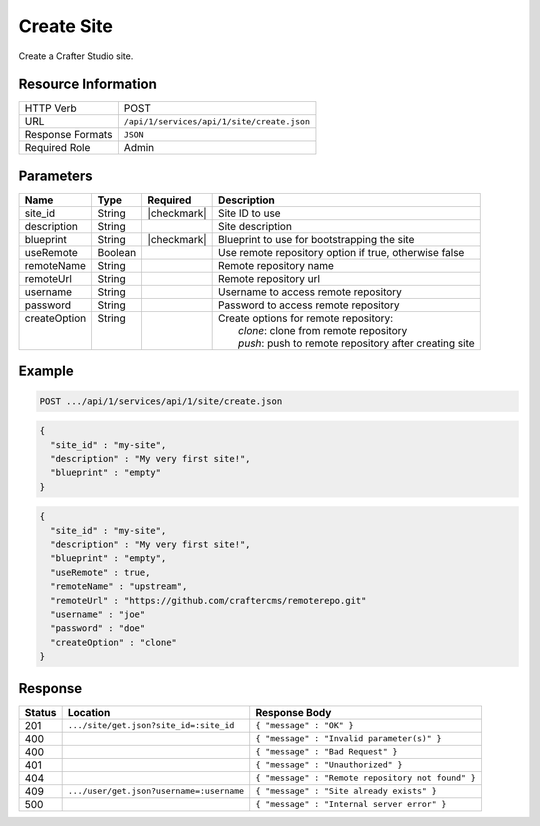 .. _crafter-studio-api-site-create:

===========
Create Site
===========

Create a Crafter Studio site.

--------------------
Resource Information
--------------------

+----------------------------+-------------------------------------------------------------------+
|| HTTP Verb                 || POST                                                             |
+----------------------------+-------------------------------------------------------------------+
|| URL                       || ``/api/1/services/api/1/site/create.json``                       |
+----------------------------+-------------------------------------------------------------------+
|| Response Formats          || ``JSON``                                                         |
+----------------------------+-------------------------------------------------------------------+
|| Required Role             || Admin                                                            |
+----------------------------+-------------------------------------------------------------------+

----------
Parameters
----------

+---------------+-------------+---------------+------------------------------------------------------------+
|| Name         || Type       || Required     || Description                                               |
+===============+=============+===============+============================================================+
|| site_id      || String     || |checkmark|  || Site ID to use                                            |
+---------------+-------------+---------------+------------------------------------------------------------+
|| description  || String     ||              || Site description                                          |
+---------------+-------------+---------------+------------------------------------------------------------+
|| blueprint    || String     || |checkmark|  || Blueprint to use for bootstrapping the site               |
+---------------+-------------+---------------+------------------------------------------------------------+
|| useRemote    || Boolean    ||              || Use remote repository option if true, otherwise false     |
+---------------+-------------+---------------+------------------------------------------------------------+
|| remoteName   || String     ||              || Remote repository name                                    |
+---------------+-------------+---------------+------------------------------------------------------------+
|| remoteUrl    || String     ||              || Remote repository url                                     |
+---------------+-------------+---------------+------------------------------------------------------------+
|| username     || String     ||              || Username to access remote repository                      |
+---------------+-------------+---------------+------------------------------------------------------------+
|| password     || String     ||              || Password to access remote repository                      |
+---------------+-------------+---------------+------------------------------------------------------------+
|| createOption || String     ||              || Create options for remote repository:                     |
||              ||            ||              ||     `clone`: clone from remote repository                 |
||              ||            ||              ||     `push`: push to remote repository after creating site |
+---------------+-------------+---------------+------------------------------------------------------------+

-------
Example
-------

.. code-block:: guess

	POST .../api/1/services/api/1/site/create.json

.. code-block:: json

  {
    "site_id" : "my-site",
    "description" : "My very first site!",
    "blueprint" : "empty"
  }

.. code-block:: json

  {
    "site_id" : "my-site",
    "description" : "My very first site!",
    "blueprint" : "empty",
    "useRemote" : true,
    "remoteName" : "upstream",
    "remoteUrl" : "https://github.com/craftercms/remoterepo.git"
    "username" : "joe"
    "password" : "doe"
    "createOption" : "clone"
  }

--------
Response
--------

+---------+-------------------------------------------+----------------------------------------------------+
|| Status || Location                                 || Response Body                                     |
+=========+===========================================+====================================================+
|| 201    || ``.../site/get.json?site_id=:site_id``   || ``{ "message" : "OK" }``                          |
+---------+-------------------------------------------+----------------------------------------------------+
|| 400    ||                                          || ``{ "message" : "Invalid parameter(s)" }``        |
+---------+-------------------------------------------+----------------------------------------------------+
|| 400    ||                                          || ``{ "message" : "Bad Request" }``                 |
+---------+-------------------------------------------+----------------------------------------------------+
|| 401    ||                                          || ``{ "message" : "Unauthorized" }``                |
+---------+-------------------------------------------+----------------------------------------------------+
|| 404    ||                                          || ``{ "message" : "Remote repository not found" }`` |
+---------+-------------------------------------------+----------------------------------------------------+
|| 409    || ``.../user/get.json?username=:username`` || ``{ "message" : "Site already exists" }``         |
+---------+-------------------------------------------+----------------------------------------------------+
|| 500    ||                                          || ``{ "message" : "Internal server error" }``       |
+---------+-------------------------------------------+----------------------------------------------------+
